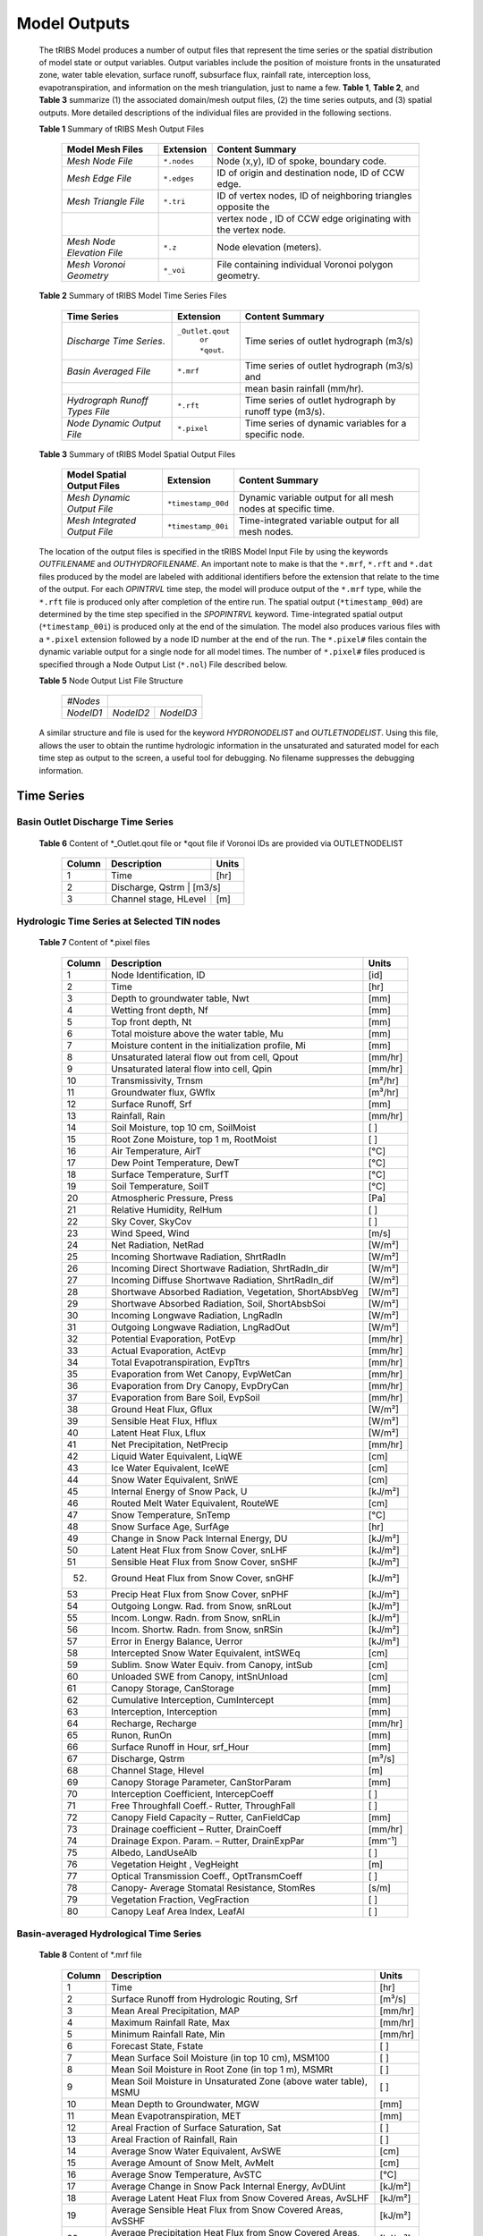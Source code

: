 Model Outputs
==================================

    The tRIBS Model produces a number of output files that represent the time series or the spatial distribution of model state or output variables. Output variables include the position of moisture fronts in the unsaturated zone, water table elevation, surface runoff, subsurface flux, rainfall rate, interception loss, evapotranspiration, and information on the mesh triangulation, just to name a few. **Table 1**, **Table 2**, and **Table 3** summarize (1) the associated domain/mesh output files, (2) the time series outputs, and (3) spatial outputs. More detailed descriptions of the individual files are provided in the following sections.

    **Table 1** Summary of tRIBS Mesh Output Files

            .. tabularcolumns::  |c|c|l|

            +------------------------------+------------------+----------------------------------------------------------------+
            | Model Mesh Files             |  Extension       | Content Summary                                                |
            +==============================+==================+================================================================+
            | *Mesh Node File*             |  ``*.nodes``     |  Node (x,y), ID of spoke, boundary code.                       |
            +------------------------------+------------------+----------------------------------------------------------------+
            | *Mesh Edge File*             |  ``*.edges``     |  ID of origin and destination node, ID of CCW edge.            |
            +------------------------------+------------------+----------------------------------------------------------------+
            | *Mesh Triangle File*         |  ``*.tri``       |  ID of vertex nodes, ID of neighboring triangles opposite the  |
            +------------------------------+------------------+----------------------------------------------------------------+
            |                              |                  | vertex node , ID of CCW edge originating with the vertex node. |
            +------------------------------+------------------+----------------------------------------------------------------+
            | *Mesh Node Elevation File*   | ``*.z``          |   Node elevation (meters).                                     |
            +------------------------------+------------------+----------------------------------------------------------------+
            | *Mesh Voronoi Geometry*      | ``*_voi``        |  File containing individual Voronoi polygon geometry.          |
            +------------------------------+------------------+----------------------------------------------------------------+

    **Table 2** Summary of tRIBS Model Time Series Files

            .. tabularcolumns::  |c|c|l|

            +------------------------------+------------------+----------------------------------------------------------------+
            | Time Series                  |  Extension       | Content Summary                                                |
            +==============================+==================+================================================================+
            | *Discharge Time Series*.     |``_Outlet.qout``  | Time series of outlet hydrograph (m3/s)                        |
            |                              |  ``or *qout``.   |                                                                |
            +------------------------------+------------------+----------------------------------------------------------------+
            | *Basin Averaged File*        |  ``*.mrf``       | Time series of outlet hydrograph (m3/s) and                    |
            +------------------------------+------------------+----------------------------------------------------------------+
            |                              |                  | mean basin rainfall (mm/hr).                                   |
            +------------------------------+------------------+----------------------------------------------------------------+
            |*Hydrograph Runoff Types File*|  ``*.rft``       | Time series of outlet hydrograph by runoff type (m3/s).        |
            +------------------------------+------------------+----------------------------------------------------------------+
            | *Node Dynamic Output File*   |  ``*.pixel``     |  Time series of dynamic variables for a specific node.         |
            +------------------------------+------------------+----------------------------------------------------------------+

    **Table 3** Summary of tRIBS Model Spatial Output Files

            .. tabularcolumns::  |c|c|l|

            +------------------------------+------------------+----------------------------------------------------------------+
            |Model Spatial Output Files    |  Extension       | Content Summary                                                |
            +==============================+==================+================================================================+
            |*Mesh Dynamic Output File*    |``*timestamp_00d``|   Dynamic variable output for all mesh nodes at specific time. |
            +------------------------------+------------------+----------------------------------------------------------------+
            |*Mesh Integrated Output File* |``*timestamp_00i``|   Time-integrated variable output for all mesh nodes.          |
            +------------------------------+------------------+----------------------------------------------------------------+



    The location of the output files is specified in the tRIBS Model Input File by using the keywords *OUTFILENAME* and *OUTHYDROFILENAME*. An important note to make is that the ``*.mrf``, ``*.rft`` and ``*.dat`` files produced by the model are labeled with additional identifiers before the extension that relate to the time of the output. For each *OPINTRVL* time step, the model will produce output of the ``*.mrf`` type, while the ``*.rft`` file is produced only after completion of the entire run. The spatial output (``*timestamp_00d``) are determined by the time step specified in the *SPOPINTRVL* keyword. Time-integrated spatial output (``*timestamp_00i``) is produced only at the end of the simulation. The model also produces various files with a ``*.pixel`` extension followed by a node ID number at the end of the run. The ``*.pixel#`` files contain the dynamic variable output for a single node for all model times. The number of ``*.pixel#`` files produced is specified through a Node Output List (``*.nol``) File described below.


    **Table 5** Node Output List File Structure

            .. tabularcolumns:: |c|c|c|

            +-----------+-----------+-----------+
            | *#Nodes*  |                       |
            +-----------+-----------+-----------+
            | *NodeID1* | *NodeID2* | *NodeID3* |
            +-----------+-----------+-----------+

    A similar structure and file is used for the keyword *HYDRONODELIST* and *OUTLETNODELIST*. Using this file, allows the user to obtain the runtime hydrologic information in the unsaturated and saturated model for each time step as output to the screen, a useful tool for debugging. No filename suppresses the debugging information.


Time Series
-----------

Basin Outlet Discharge Time Series
~~~~~~~~~~~~~~~~~~~~~~~~~~~~~~~~~~~~~~~~~~~~~~

  **Table 6** Content of *_Outlet.qout file or *qout file if Voronoi IDs are provided via OUTLETNODELIST

        .. tabularcolumns:: |c|c|c|

        +-------+-------------------+--------+
        | Column| Description       | Units  |
        +=======+===================+========+
        | 1     | Time              | [hr]   |
        +-------+-------------------+--------+
        | 2     | Discharge, Qstrm | [m3/s]  |
        +-------+-------------------+--------+
        | 3     | Channel stage,    | [m]    |
        |       | HLevel            |        |
        +-------+-------------------+--------+

Hydrologic Time Series at Selected TIN nodes
~~~~~~~~~~~~~~~~~~~~~~~~~~~~~~~~~~~~~~~~~~~~

  **Table 7** Content of *.pixel files

        .. tabularcolumns:: |c|c|c|

        +-------+--------------------------------------------+--------+
        | Column| Description                                | Units  |
        +=======+============================================+========+
        | 1     | Node Identification, ID                    | [id]   |
        +-------+--------------------------------------------+--------+
        | 2     | Time                                       | [hr]   |
        +-------+--------------------------------------------+--------+
        | 3     | Depth to groundwater table, Nwt            | [mm]   |
        +-------+--------------------------------------------+--------+
        | 4     | Wetting front depth, Nf                    | [mm]   |
        +-------+--------------------------------------------+--------+
        | 5     | Top front depth, Nt                        | [mm]   |
        +-------+--------------------------------------------+--------+
        | 6     | Total moisture above the water table, Mu   | [mm]   |
        +-------+--------------------------------------------+--------+
        | 7     | Moisture content in the initialization     | [mm]   |
        |       | profile, Mi                                |        |
        +-------+--------------------------------------------+--------+
        | 8     | Unsaturated lateral flow out from cell,    | [mm/hr]|
        |       | Qpout                                      |        |
        +-------+--------------------------------------------+--------+
        | 9     | Unsaturated lateral flow into cell, Qpin   | [mm/hr]|
        +-------+--------------------------------------------+--------+
        | 10    | Transmissivity, Trnsm                      | [m²/hr]|
        +-------+--------------------------------------------+--------+
        | 11    | Groundwater flux, GWflx                    | [m³/hr]|
        +-------+--------------------------------------------+--------+
        | 12    | Surface Runoff, Srf                        | [mm]   |
        +-------+--------------------------------------------+--------+
        | 13    | Rainfall, Rain                             | [mm/hr]|
        +-------+--------------------------------------------+--------+
        | 14    | Soil Moisture, top 10 cm, SoilMoist        | [ ]    |
        +-------+--------------------------------------------+--------+
        | 15    | Root Zone Moisture, top 1 m, RootMoist     | [ ]    |
        +-------+--------------------------------------------+--------+
        | 16    | Air Temperature, AirT                      | [°C]   |
        +-------+--------------------------------------------+--------+
        | 17    | Dew Point Temperature, DewT                | [°C]   |
        +-------+--------------------------------------------+--------+
        | 18    | Surface Temperature, SurfT                 | [°C]   |
        +-------+--------------------------------------------+--------+
        | 19    | Soil Temperature, SoilT                    | [°C]   |
        +-------+--------------------------------------------+--------+
        | 20    | Atmospheric Pressure, Press                | [Pa]   |
        +-------+--------------------------------------------+--------+
        | 21    | Relative Humidity, RelHum                  | [ ]    |
        +-------+--------------------------------------------+--------+
        | 22    | Sky Cover, SkyCov                          | [ ]    |
        +-------+--------------------------------------------+--------+
        | 23    | Wind Speed, Wind                           | [m/s]  |
        +-------+--------------------------------------------+--------+
        | 24    | Net Radiation, NetRad                      | [W/m²] |
        +-------+--------------------------------------------+--------+
        | 25    | Incoming Shortwave Radiation, ShrtRadIn    | [W/m²] |
        +-------+--------------------------------------------+--------+
        | 26    | Incoming Direct Shortwave Radiation,       | [W/m²] |
        |       | ShrtRadIn_dir                              |        |
        +-------+--------------------------------------------+--------+
        | 27    | Incoming Diffuse Shortwave Radiation,      | [W/m²] |
        |       | ShrtRadIn_dif                              |        |
        +-------+--------------------------------------------+--------+
        | 28    | Shortwave Absorbed Radiation, Vegetation,  | [W/m²] |
        |       | ShortAbsbVeg                               |        |
        +-------+--------------------------------------------+--------+
        | 29    | Shortwave Absorbed Radiation, Soil,        | [W/m²] |
        |       | ShortAbsbSoi                               |        |
        +-------+--------------------------------------------+--------+
        | 30    | Incoming Longwave Radiation, LngRadIn      | [W/m²] |
        +-------+--------------------------------------------+--------+
        | 31    | Outgoing Longwave Radiation, LngRadOut     | [W/m²] |
        +-------+--------------------------------------------+--------+
        | 32    | Potential Evaporation, PotEvp              | [mm/hr]|
        +-------+--------------------------------------------+--------+
        | 33    | Actual Evaporation, ActEvp                 | [mm/hr]|
        +-------+--------------------------------------------+--------+
        | 34    | Total Evapotranspiration, EvpTtrs          | [mm/hr]|
        +-------+--------------------------------------------+--------+
        | 35    | Evaporation from Wet Canopy, EvpWetCan     | [mm/hr]|
        +-------+--------------------------------------------+--------+
        | 36    | Evaporation from Dry Canopy,               | [mm/hr]|
        |       | EvpDryCan                                  |        |
        +-------+--------------------------------------------+--------+
        | 37    | Evaporation from Bare Soil, EvpSoil        | [mm/hr]|
        +-------+--------------------------------------------+--------+
        | 38    | Ground Heat Flux, Gflux                    | [W/m²] |
        +-------+--------------------------------------------+--------+
        | 39    | Sensible Heat Flux, Hflux                  | [W/m²] |
        +-------+--------------------------------------------+--------+
        | 40    | Latent Heat Flux, Lflux                    | [W/m²] |
        +-------+--------------------------------------------+--------+
        | 41    | Net Precipitation, NetPrecip               | [mm/hr]|
        +-------+--------------------------------------------+--------+
        | 42    | Liquid Water Equivalent, LiqWE             | [cm]   |
        +-------+--------------------------------------------+--------+
        | 43    | Ice Water Equivalent, IceWE                | [cm]   |
        +-------+--------------------------------------------+--------+
        | 44    | Snow Water Equivalent, SnWE                | [cm]   |
        +-------+--------------------------------------------+--------+
        | 45    | Internal Energy of Snow Pack, U            | [kJ/m²]|
        +-------+--------------------------------------------+--------+
        | 46    | Routed Melt Water Equivalent, RouteWE      | [cm]   |
        +-------+--------------------------------------------+--------+
        | 47    | Snow Temperature, SnTemp                   | [°C]   |
        +-------+--------------------------------------------+--------+
        | 48    | Snow Surface Age, SurfAge                  | [hr]   |
        +-------+--------------------------------------------+--------+
        | 49    | Change in Snow Pack Internal Energy, DU    | [kJ/m²]|
        +-------+--------------------------------------------+--------+
        | 50    | Latent Heat Flux from Snow Cover, snLHF    | [kJ/m²]|
        +-------+--------------------------------------------+--------+
        | 51    | Sensible Heat Flux from Snow Cover, snSHF  | [kJ/m²]|
        +-------+--------------------------------------------+--------+
        | 52.   | Ground Heat Flux from Snow Cover, snGHF    | [kJ/m²]|
        +-------+--------------------------------------------+--------+
        | 53    | Precip Heat Flux from Snow Cover, snPHF    | [kJ/m²]|
        +-------+--------------------------------------------+--------+
        | 54    | Outgoing Longw. Rad. from Snow, snRLout    | [kJ/m²]|
        +-------+--------------------------------------------+--------+
        | 55    | Incom. Longw. Radn. from Snow, snRLin      | [kJ/m²]|
        +-------+--------------------------------------------+--------+
        | 56    | Incom. Shortw. Radn. from Snow, snRSin     | [kJ/m²]|
        +-------+--------------------------------------------+--------+
        | 57    | Error in Energy Balance, Uerror            | [kJ/m²]|
        +-------+--------------------------------------------+--------+
        | 58    | Intercepted Snow Water Equivalent, intSWEq | [cm]   |
        +-------+--------------------------------------------+--------+
        | 59    | Sublim. Snow Water Equiv. from Canopy,     | [cm]   |
        |       | intSub                                     |        |
        +-------+--------------------------------------------+--------+
        | 60    | Unloaded SWE from Canopy, intSnUnload      | [cm]   |
        +-------+--------------------------------------------+--------+
        | 61    | Canopy Storage, CanStorage                 | [mm]   |
        +-------+--------------------------------------------+--------+
        | 62    | Cumulative Interception, CumIntercept      | [mm]   |
        +-------+--------------------------------------------+--------+
        | 63    | Interception, Interception                 | [mm]   |
        +-------+--------------------------------------------+--------+
        | 64    | Recharge, Recharge                         | [mm/hr]|
        +-------+--------------------------------------------+--------+
        | 65    | Runon, RunOn                               | [mm]   |
        +-------+--------------------------------------------+--------+
        | 66    | Surface Runoff in Hour, srf_Hour           | [mm]   |
        +-------+--------------------------------------------+--------+
        | 67    | Discharge, Qstrm                           | [m³/s] |
        +-------+--------------------------------------------+--------+
        | 68    | Channel Stage, Hlevel                      | [m]    |
        +-------+--------------------------------------------+--------+
        | 69    | Canopy Storage Parameter, CanStorParam     | [mm]   |
        +-------+--------------------------------------------+--------+
        | 70    | Interception Coefficient, IntercepCoeff    | [ ]    |
        +-------+--------------------------------------------+--------+
        | 71    | Free Throughfall Coeff.- Rutter,           | [ ]    |
        |       | ThroughFall                                |        |
        +-------+--------------------------------------------+--------+
        | 72    | Canopy Field Capacity – Rutter, CanFieldCap| [mm]   |
        +-------+--------------------------------------------+--------+
        | 73    | Drainage coefficient – Rutter, DrainCoeff  | [mm/hr]|
        +-------+--------------------------------------------+--------+
        | 74    | Drainage Expon. Param. – Rutter,           | [mm⁻¹] |
        |       | DrainExpPar                                |        |
        +-------+--------------------------------------------+--------+
        | 75    | Albedo, LandUseAlb                         | [ ]    |
        +-------+--------------------------------------------+--------+
        | 76    | Vegetation Height , VegHeight              | [m]    |
        +-------+--------------------------------------------+--------+
        | 77    | Optical Transmission Coeff., OptTransmCoeff| [ ]    |
        +-------+--------------------------------------------+--------+
        | 78    | Canopy- Average Stomatal Resistance,       | [s/m]  |
        |       | StomRes                                    |        |
        +-------+--------------------------------------------+--------+
        | 79    | Vegetation Fraction, VegFraction           | [ ]    |
        +-------+--------------------------------------------+--------+
        | 80    | Canopy Leaf Area Index, LeafAI             | [ ]    |
        +-------+--------------------------------------------+--------+

Basin-averaged Hydrological Time Series
~~~~~~~~~~~~~~~~~~~~~~~~~~~~~~~~~~~~~~~

  **Table 8** Content of *.mrf file

        .. tabularcolumns:: |c|c|c|

        +-------+--------------------------------------------+--------+
        | Column| Description                                | Units  |
        +=======+============================================+========+
        | 1     | Time                                       | [hr]   |
        +-------+--------------------------------------------+--------+
        | 2     | Surface Runoff from Hydrologic Routing, Srf| [m³/s] |
        +-------+--------------------------------------------+--------+
        | 3     | Mean Areal Precipitation, MAP              | [mm/hr]|
        +-------+--------------------------------------------+--------+
        | 4     | Maximum Rainfall Rate, Max                 | [mm/hr]|
        +-------+--------------------------------------------+--------+
        | 5     | Minimum Rainfall Rate, Min                 | [mm/hr]|
        +-------+--------------------------------------------+--------+
        | 6     | Forecast State, Fstate                     | [ ]    |
        +-------+--------------------------------------------+--------+
        | 7     | Mean Surface Soil Moisture (in top 10 cm), | [ ]    |
        |       | MSM100                                     |        |
        +-------+--------------------------------------------+--------+
        | 8     | Mean Soil Moisture in Root Zone (in top 1  | [ ]    |
        |       | m), MSMRt                                  |        |
        +-------+--------------------------------------------+--------+
        | 9     | Mean Soil Moisture in Unsaturated Zone     | [ ]    |
        |       | (above water table), MSMU                  |        |
        +-------+--------------------------------------------+--------+
        | 10    | Mean Depth to Groundwater, MGW             | [mm]   |
        +-------+--------------------------------------------+--------+
        | 11    | Mean Evapotranspiration, MET               | [mm]   |
        +-------+--------------------------------------------+--------+
        | 12    | Areal Fraction of Surface Saturation, Sat  | [ ]    |
        +-------+--------------------------------------------+--------+
        | 13    | Areal Fraction of Rainfall, Rain           | [ ]    |
        +-------+--------------------------------------------+--------+
        | 14    | Average Snow Water Equivalent, AvSWE       | [cm]   |
        +-------+--------------------------------------------+--------+
        | 15    | Average Amount of Snow Melt, AvMelt        | [cm]   |
        +-------+--------------------------------------------+--------+
        | 16    | Average Snow Temperature, AvSTC            | [°C]   |
        +-------+--------------------------------------------+--------+
        | 17    | Average Change in Snow Pack Internal       | [kJ/m²]|
        |       | Energy, AvDUint                            |        |
        +-------+--------------------------------------------+--------+
        | 18    | Average Latent Heat Flux from Snow         | [kJ/m²]|
        |       | Covered Areas, AvSLHF                      |        |
        +-------+--------------------------------------------+--------+
        | 19    | Average Sensible Heat Flux from Snow       | [kJ/m²]|
        |       | Covered Areas, AvSSHF                      |        |
        +-------+--------------------------------------------+--------+
        | 20    | Average Precipitation Heat Flux from Snow  | [kJ/m²]|
        |       | Covered Areas, AvSPHF                      |        |
        +-------+--------------------------------------------+--------+
        | 21    | Average Ground Heat Flux from Snow         | [kJ/m²]|
        |       | Covered Areas, AvSGHF                      |        |
        +-------+--------------------------------------------+--------+
        | 22    | Average Incoming Longwave Radiation from   | [kJ/m²]|
        |       | Snow Covered Areas, AvSRLI                 |        |
        +-------+--------------------------------------------+--------+
        | 23    | Average Outgoing Longwave Radiation from   | [kJ/m²]|
        |       | Snow Covered Areas, AvSRLO                 |        |
        +-------+--------------------------------------------+--------+
        | 24    | Average Incoming Shortwave Radiation from  | [kJ/m²]|
        |       | Snow Covered Areas, AvSRSI                 |        |
        +-------+--------------------------------------------+--------+
        | 25    | Mean Intercepted Snow Water Equivalent,    | [cm]   |
        |       | AvInSn                                     |        |
        +-------+--------------------------------------------+--------+
        | 26    | Mean Sublimation from Intercepted Snow,    | [cm]   |
        |       | AvInSu                                     |        |
        +-------+--------------------------------------------+--------+
        | 27    | Mean Unloaded Snow from Canopy, AvInUn     | [cm]   |
        +-------+--------------------------------------------+--------+
        | 28    | Fraction Snow Covered Area, SCA            | [ ]    |
        +-------+--------------------------------------------+--------+
        | 29    | Channel percolation, ChanP                 | [m³]   |
        +-------+--------------------------------------------+--------+

Basin-averaged Hydrological Time Series
~~~~~~~~~~~~~~~~~~~~~~~~~~~~~~~~~~~~~~~

  **Table 9** Content for *.mrf files

        .. tabularcolumns:: |c|c|c|

        +-------+-----------------------------------+--------+
        | Column| Description                       | Units  |
        +=======+===================================+========+
        | 1     | Time                              | [hr]   |
        +-------+-----------------------------------+--------+
        | 2     | Infiltration-excess Runoff, Hsrf  | [m³/s] |
        +-------+-----------------------------------+--------+
        | 3     | Saturation-excess Runoff, Sbsrf   | [m³/s] |
        +-------+-----------------------------------+--------+
        | 4     | Perched Return Flow, Psrf         | [m³/s] |
        +-------+-----------------------------------+--------+
        | 5     | Groundwater Exfiltration, Satsrf  | [m³/s] |
        +-------+-----------------------------------+--------+

Spatial Output
----------------

Dynamic Spatial Output Tables
~~~~~~~~~~~~~~~~~~~~~~~~~~~~~

  **Table 10** Content of *timestamp_00d files

        .. tabularcolumns:: |c|c|c|

        +-------+---------------------------------------+----------+
        | Column| Description                           | Units    |
        +=======+=======================================+==========+
        | 1     | Node Identification, ID               | [id]     |
        +-------+---------------------------------------+----------+
        | 2     | Elevation, Z                          | [m]      |
        +-------+---------------------------------------+----------+
        | 3     | Slope, S                              | [radian] |
        +-------+---------------------------------------+----------+
        | 4     | Contributing Area, CAr                | [m²]     |
        +-------+---------------------------------------+----------+
        | 5     | Depth to groundwater table, Nwt       | [mm]     |
        +-------+---------------------------------------+----------+
        | 6     | Total moisture above the water table, | [mm]     |
        |       | Mu                                    |          |
        +-------+---------------------------------------+----------+
        | 7     | Moisture content in the initialization| [mm]     |
        |       | profile, Mi                           |          |
        +-------+---------------------------------------+----------+
        | 8     | Wetting front depth, Nf               | [mm]     |
        +-------+---------------------------------------+----------+
        | 9     | Top front depth, Nt                   | [mm]     |
        +-------+---------------------------------------+----------+
        | 10    | Unsaturated lateral flow out from     | [mm/hr]  |
        |       | cell, Qpout                           |          |
        +-------+---------------------------------------+----------+
        | 11    | Unsaturated lateral flow into cell,   | [mm/hr]  |
        |       | Qpin                                  |          |
        +-------+---------------------------------------+----------+
        | 12    | Surface Runoff, Srf                   | [mm]     |
        +-------+---------------------------------------+----------+
        | 13    | Rainfall, Rain                        | [mm/hr]  |
        +-------+---------------------------------------+----------+
        | 14    | Snow Water Equivalent, SWE            | [cm]     |
        +-------+---------------------------------------+----------+
        | 15    | Snow Temperature, ST                  | [°C]     |
        +-------+---------------------------------------+----------+
        | 16    | Ice Part of Water Equivalent, IWE     | [cm]     |
        +-------+---------------------------------------+----------+
        | 17    | Liquid part of Water Equivalent, LWE  | [cm]     |
        +-------+---------------------------------------+----------+
        | 18    | Change in Internal Energy of Snow Pack| [kJ/m²]  |
        |       | DU                                    |          |
        +-------+---------------------------------------+----------+
        | 19    | Internal Energy of Snow Pack, Upack   | [kJ/m²]  |
        +-------+---------------------------------------+----------+
        | 20    | Latent Heat Flux from Snow Cover, sLHF| [kJ/m²]  |
        +-------+---------------------------------------+----------+
        | 21    | Sensible Heat Flux from Snow Cover,   | [kJ/m²]  |
        |       | sSHF                                  |          |
        +-------+---------------------------------------+----------+
        | 22    | Ground Heat Flux from Snow Cover, sGHF| [kJ/m²]  |
        +-------+---------------------------------------+----------+
        | 23    | Precipitation Heat Flux from Snow     | [kJ/m²]  |
        |       | Cover, sPHF                           |          |
        +-------+---------------------------------------+----------+
        | 24    | Outgoing Longwave Radiation from Snow | [kJ/m²]  |
        |       | Cover, sRLo                           |          |
        +-------+---------------------------------------+----------+
        | 25    | Incoming Longwave Radation from Snow  | [kJ/m²]  |
        |       | Cover, sRLi                           |          |
        +-------+---------------------------------------+----------+
        | 26    | Incoming Shortwave Radiation from Snow| [kJ/m²]  |
        |       | Cover, sRSi                           |          |
        +-------+---------------------------------------+----------+
        | 27    | Error in Energy Balance, Uerr         | [J/m²]   |
        +-------+---------------------------------------+----------+
        | 28    | Intercepted SWE, IntSWE               | [cm]     |
        +-------+---------------------------------------+----------+
        | 29    | Sublimated Snow from Canopy, IntSub   | [cm]     |
        +-------+---------------------------------------+----------+
        | 30    | Unloaded Snow from Canopy, IntUnl     | [cm]     |
        +-------+---------------------------------------+----------+
        | 31    | Soil Moisture, top 10 cm, SoilMoist   | [ ]      |
        +-------+---------------------------------------+----------+
        | 32    | Root Zone Moisture, top 1 m, RootMoist| [ ]      |
        +-------+---------------------------------------+----------+
        | 33    | Canopy Storage, CanStorage            | [mm]     |
        +-------+---------------------------------------+----------+
        | 34    | Actual Evaporation, ActEvp            | [mm/hr]  |
        +-------+---------------------------------------+----------+
        | 35    | Evaporation from Bare Soil, EvpSoil   | [mm/hr]  |
        +-------+---------------------------------------+----------+
        | 36    | Total Evapotranspiration, ET          | [mm/hr]  |
        +-------+---------------------------------------+----------+
        | 37    | Ground Heat Flux, Gflux               | [W/m²]   |
        +-------+---------------------------------------+----------+
        | 38    | Sensible Heat Flux, Hflux             | [W/m²]   |
        +-------+---------------------------------------+----------+
        | 39    | Latent Heat Flux, Lflux               | [W/m²]   |
        +-------+---------------------------------------+----------+
        | 40    | Discharge, Qstrm                      | [m³/s]   |
        +-------+---------------------------------------+----------+
        | 41    | Channel Stage, Hlev                   | [m]      |
        +-------+---------------------------------------+----------+
        | 42    | Channel Flow Velocity, FlwVlc         | [m/s]    |
        +-------+---------------------------------------+----------+
        | 43    | Canopy Storage Parameter, CanStorParam| [mm]     |
        +-------+---------------------------------------+----------+
        | 44    | Interception Coeff., IntercepCoeff.   | [ ]      |
        +-------+---------------------------------------+----------+
        | 45    | Free Throughfall Coeff.- Rutter,      | [ ]      |
        |       | ThroughFall                           |          |
        +-------+---------------------------------------+----------+
        | 46    | Canopy Field Capacity – Rutter,       | [mm]     |
        |       | CanFieldCap                           |          |
        +-------+---------------------------------------+----------+
        | 47    | Drainage coefficient – Rutter,        | [mm/hr]  |
        |       | DrainCoeff                            |          |
        +-------+---------------------------------------+----------+
        | 48    | Drainage Expon. Param. – Rutter,      | [mm⁻¹]   |
        |       | DrainExpPar                           |          |
        +-------+---------------------------------------+----------+
        | 49    | Albedo, LandUseAlb                    | [ ]      |
        +-------+---------------------------------------+----------+
        | 50    | Vegetation Height , VegHeight         | [m]      |
        +-------+---------------------------------------+----------+
        | 51    | Optical Transmission Coeff.,          | [ ]      |
        |       | OptTransmCoeff                        |          |
        +-------+---------------------------------------+----------+
        | 52    | Canopy- Average Stomatal Resistance,  | [s/m]    |
        |       | StomRes                               |          |
        +-------+---------------------------------------+----------+
        | 53    | Vegetation Fraction, VegFraction      | [ ]      |
        +-------+---------------------------------------+----------+
        | 54    | Canopy Leaf Area Index, LeafAI        | [ ]      |
        +-------+---------------------------------------+----------+


Time-integrated Spatial Output Table
~~~~~~~~~~~~~~~~~~~~~~~~~~~~~~~~~~~~

  **Table 11** Content of *timestamp_00i file

        .. tabularcolumns:: |c|c|c|

        +-------+----------------------------------------+-------------+
        | Column| Description                            | Units       |
        +=======+========================================+=============+
        | 1     | Node Identification, ID                | [id]        |
        +-------+----------------------------------------+-------------+
        | 2     | Boundary Flag, BndCd                   | [ ]         |
        +-------+----------------------------------------+-------------+
        | 3     | Elevation, Z                           | [m]         |
        +-------+----------------------------------------+-------------+
        | 4     | Voronoi Area, VAr                      | [m²]        |
        +-------+----------------------------------------+-------------+
        | 5     | Contributing Area, CAr                 | [km²]       |
        +-------+----------------------------------------+-------------+
        | 6     | Curvature, Curv                        | [ ]         |
        +-------+----------------------------------------+-------------+
        | 7     | Flow Edge Length, EdgL                 | [m]         |
        +-------+----------------------------------------+-------------+
        | 8     | Tangent of Flow Edge Slope, tan(Slp)   | [ ]         |
        +-------+----------------------------------------+-------------+
        | 9     | Width of Voronoi Flow Window, FWidth   | [m]         |
        +-------+----------------------------------------+-------------+
        | 10    | Site Aspect as Angle from North, Aspect| [radian]    |
        +-------+----------------------------------------+-------------+
        | 11    | Sky View Factor, SV                    | [ ]         |
        +-------+----------------------------------------+-------------+
        | 12    | Land View Factor, LV                   | [ ]         |
        +-------+----------------------------------------+-------------+
        | 13    | Average Soil Moisture, top 10 cm, AvSM | [ ]         |
        +-------+----------------------------------------+-------------+
        | 14    | Average Root Zone Moisture, top 1 m,   | [ ]         |
        |       | AvRtM                                  |             |
        +-------+----------------------------------------+-------------+
        | 15    | Infiltration-excess Runoff Occurences, | [# of       |
        |       | HOccr                                  | TIMESTEP]   |
        +-------+----------------------------------------+-------------+
        | 16    | Infiltration-excess Runoff Average     | [mm/hr]     |
        |       | Rate, HRt                              |             |
        +-------+----------------------------------------+-------------+
        | 17    | Saturation-excess Runoff Occurences,   | [# of       |
        |       | SbOccr                                 | TIMESTEP]   |
        +-------+----------------------------------------+-------------+
        | 18    | Saturation-excess Runoff Average Rate, | [mm/hr]     |
        |       | SbRt                                   |             |
        +-------+----------------------------------------+-------------+
        | 19    | Perched Return Runoff Occurences,      | [# of       |
        |       | POccr                                  | TIMESTEP]   |
        +-------+----------------------------------------+-------------+
        | 20    | Perched Return Runoff Average Rate,    | [mm/hr]     |
        |       | PRt                                    |             |
        +-------+----------------------------------------+-------------+
        | 21    | Groundwater Exfiltration Runoff        | [# of       |
        |       | Occurences, SatOccr                    | GWSTEP]     |
        +-------+----------------------------------------+-------------+
        | 22    | Groundwater Exfiltration Runoff        | [mm/hr]     |
        |       | Average Rate, SatRt                    |             |
        +-------+----------------------------------------+-------------+
        | 23    | Soil Saturation Occurences, SoiSatOccr | [# of       |
        |       |                                        | TIMESTEP]   |
        +-------+----------------------------------------+-------------+
        | 24    | Recharge-Discharge Variable, RchDsch   | [m]         |
        +-------+----------------------------------------+-------------+
        | 25    | Average Evapotranspiration, AveET      | [mm/hr]     |
        +-------+----------------------------------------+-------------+
        | 26    | Evaporative Fraction, EvpFrct          | [ ]         |
        +-------+----------------------------------------+-------------+
        | 27    | Cumulative Latent Heat Flux from Snow  | [kJ/m²]     |
        |       | Cover, cLHF                            |             |
        +-------+----------------------------------------+-------------+
        | 28    | Cumulative Melt, cMelt                 | [cm]        |
        +-------+----------------------------------------+-------------+
        | 29    | Cumulative Sensible Heat Flux from     |  [kJ/m²]    |
        |       | Snow Cover, cSHF                       |             |
        +-------+----------------------------------------+-------------+
        | 30    | Cumulative Precipitation Heat Flux     | [kJ/m²]     |
        |       | from Snow Cover, cPHF                  |             |
        +-------+----------------------------------------+-------------+
        | 31    | Cumulative Incoming Longwave           | [kJ/m²]     |
        |       | Radiation from Snow Cover, cRLIn       |             |
        +-------+----------------------------------------+-------------+
        | 32    | Cumulative Outgoing Longwave           | [kJ/m²]     |
        |       | Radiation from Snow Cover, cRLo        |             |
        +-------+----------------------------------------+-------------+
        | 33    | Cumulative Incoming Shortwave          | [kJ/m²]     |
        |       | Radiation from Snow Cover, cRSIn       |             |
        +-------+----------------------------------------+-------------+
        | 34    | Cumulative Ground Heat Flux from       | [kJ/m²]     |
        |       | Snow Cover, cGHF                       |             |
        +-------+----------------------------------------+-------------+
        | 35    | Cumulative Energy Balance Error, cUErr | [kJ/m²]     |
        +-------+----------------------------------------+-------------+
        | 36    | Cumulative Hrs of Sun exposure,cHrsSun | [hr]        |
        +-------+----------------------------------------+-------------+
        | 37    | Cumulative Hours Snow Covered, cHrsSnow| [hr]        |
        +-------+----------------------------------------+-------------+
        | 38    | Longest Time of Continuous Snow        | [hr]        |
        |       | Cover, persTime                        |             |
        +-------+----------------------------------------+-------------+
        | 39    | Maximum Season SWE, peakWE             | [cm]        |
        +-------+----------------------------------------+-------------+
        | 40    | Simulation Hour of Maximum SWE,        | [hr]        |
        |       | peakTime                               |             |
        +-------+----------------------------------------+-------------+
        | 41    | Simulation Hr of Initial SWE, initTime | [hr]        |
        +-------+----------------------------------------+-------------+
        | 42    | Cumulative Sublimated Snow from        | [cm]        |
        |       | Canopy, cIntSub                                      |
        +-------+----------------------------------------+-------------+
        | 43    | Cumulative Unloaded Snow from Canopy,  | [cm]        |
        |       | cintUnl                                |             |
        +-------+----------------------------------------+-------------+
        | 44    | Av. Canopy Storage Parameter,          | [mm]        |
        |       | AvCanStorParam                         |             |
        +-------+----------------------------------------+-------------+
        | 45    | Av. Intercep. Coeff., AvIntercCoeff    | [ ]         |
        +-------+----------------------------------------+-------------+
        | 46    | Av. Free Throughfall Coeff.- Rutter,   | [ ]         |
        |       | AvTF                                   |             |
        +-------+----------------------------------------+-------------+
        | 47    | Av. Canopy Field Capac. – Rutter,      | [mm]        |
        |       | AvCanFieldCap                          |             |
        +-------+----------------------------------------+-------------+
        | 48    | Av. Drain. Coeff. – Rutter,            | [mm/hr]     |
        |       | AvDrainCoeff                           |             |
        +-------+----------------------------------------+-------------+
        | 49    | Av. Drain. Expon. Param. – Rutter,     | [mm⁻¹]      |
        |       | AvDrainExpPar                          |             |
        +-------+----------------------------------------+-------------+
        | 50    | Av. Albedo,AvLUAlb                     | [ ]         |
        +-------+----------------------------------------+-------------+
        | 51    | Av. Veg. Height , AvVegHeight          | [m]         |
        +-------+----------------------------------------+-------------+
        | 52    | Av. Optical Transm. Coeff., AvOTCoeff  | [ ]         |
        +-------+----------------------------------------+-------------+
        | 53    | Av. Canopy- Average Stom. Resist.,     | [s/m]       |
        |       | AvStomRes                              |             |
        +-------+----------------------------------------+-------------+
        | 54    | Av. Veg. Frac., AvVegFract             | [ ]         |
        +-------+----------------------------------------+-------------+
        | 55    | Av. Canopy Leaf Area Index, AvLeafAI   | [ ]         |
        +-------+----------------------------------------+-------------+



